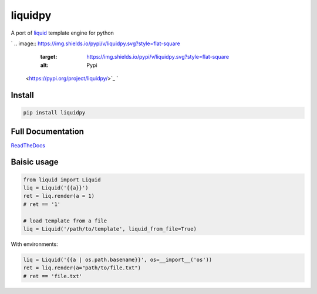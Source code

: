 
liquidpy
========

A port of `liquid <https://shopify.github.io/liquid/>`_ template engine for python

`
.. image:: https://img.shields.io/pypi/v/liquidpy.svg?style=flat-square
   :target: https://img.shields.io/pypi/v/liquidpy.svg?style=flat-square
   :alt: Pypi
 <https://pypi.org/project/liquidpy/>`_ `
.. image:: https://img.shields.io/github/tag/pwwang/liquidpy.svg?style=flat-square
   :target: https://img.shields.io/github/tag/pwwang/liquidpy.svg?style=flat-square
   :alt: Github
 <https://github.com/pwwang/liquidpy>`_ `
.. image:: https://img.shields.io/pypi/pyversions/liquidpy.svg?style=flat-square
   :target: https://img.shields.io/pypi/pyversions/liquidpy.svg?style=flat-square
   :alt: PythonVers
 <https://pypi.org/project/liquidpy/>`_ `
.. image:: https://img.shields.io/readthedocs/liquidpy?style=flat-square
   :target: https://img.shields.io/readthedocs/liquidpy?style=flat-square
   :alt: ReadTheDocs building
 <https://liquidpy.readthedocs.io/en/latest/>`_ `
.. image:: https://img.shields.io/travis/pwwang/liquidpy.svg?style=flat-square
   :target: https://img.shields.io/travis/pwwang/liquidpy.svg?style=flat-square
   :alt: Travis building
 <https://travis-ci.org/pwwang/liquidpy>`_ `
.. image:: https://img.shields.io/codacy/grade/aed04c099cbe42dabda2b42bae557fa4?style=flat-square
   :target: https://img.shields.io/codacy/grade/aed04c099cbe42dabda2b42bae557fa4?style=flat-square
   :alt: Codacy
 <https://app.codacy.com/manual/pwwang/liquidpy/dashboard>`_ `
.. image:: https://img.shields.io/codacy/coverage/aed04c099cbe42dabda2b42bae557fa4?style=flat-square
   :target: https://img.shields.io/codacy/coverage/aed04c099cbe42dabda2b42bae557fa4?style=flat-square
   :alt: Codacy coverage
 <https://app.codacy.com/manual/pwwang/liquidpy/dashboard>`_

Install
-------

.. code-block:: shell

   pip install liquidpy

Full Documentation
------------------

`ReadTheDocs <https://liquidpy.readthedocs.io/en/latest/>`_

Baisic usage
------------

.. code-block:: python

   from liquid import Liquid
   liq = Liquid('{{a}}')
   ret = liq.render(a = 1)
   # ret == '1'

   # load template from a file
   liq = Liquid('/path/to/template', liquid_from_file=True)

With environments:

.. code-block:: python

   liq = Liquid('{{a | os.path.basename}}', os=__import__('os'))
   ret = liq.render(a="path/to/file.txt")
   # ret == 'file.txt'
